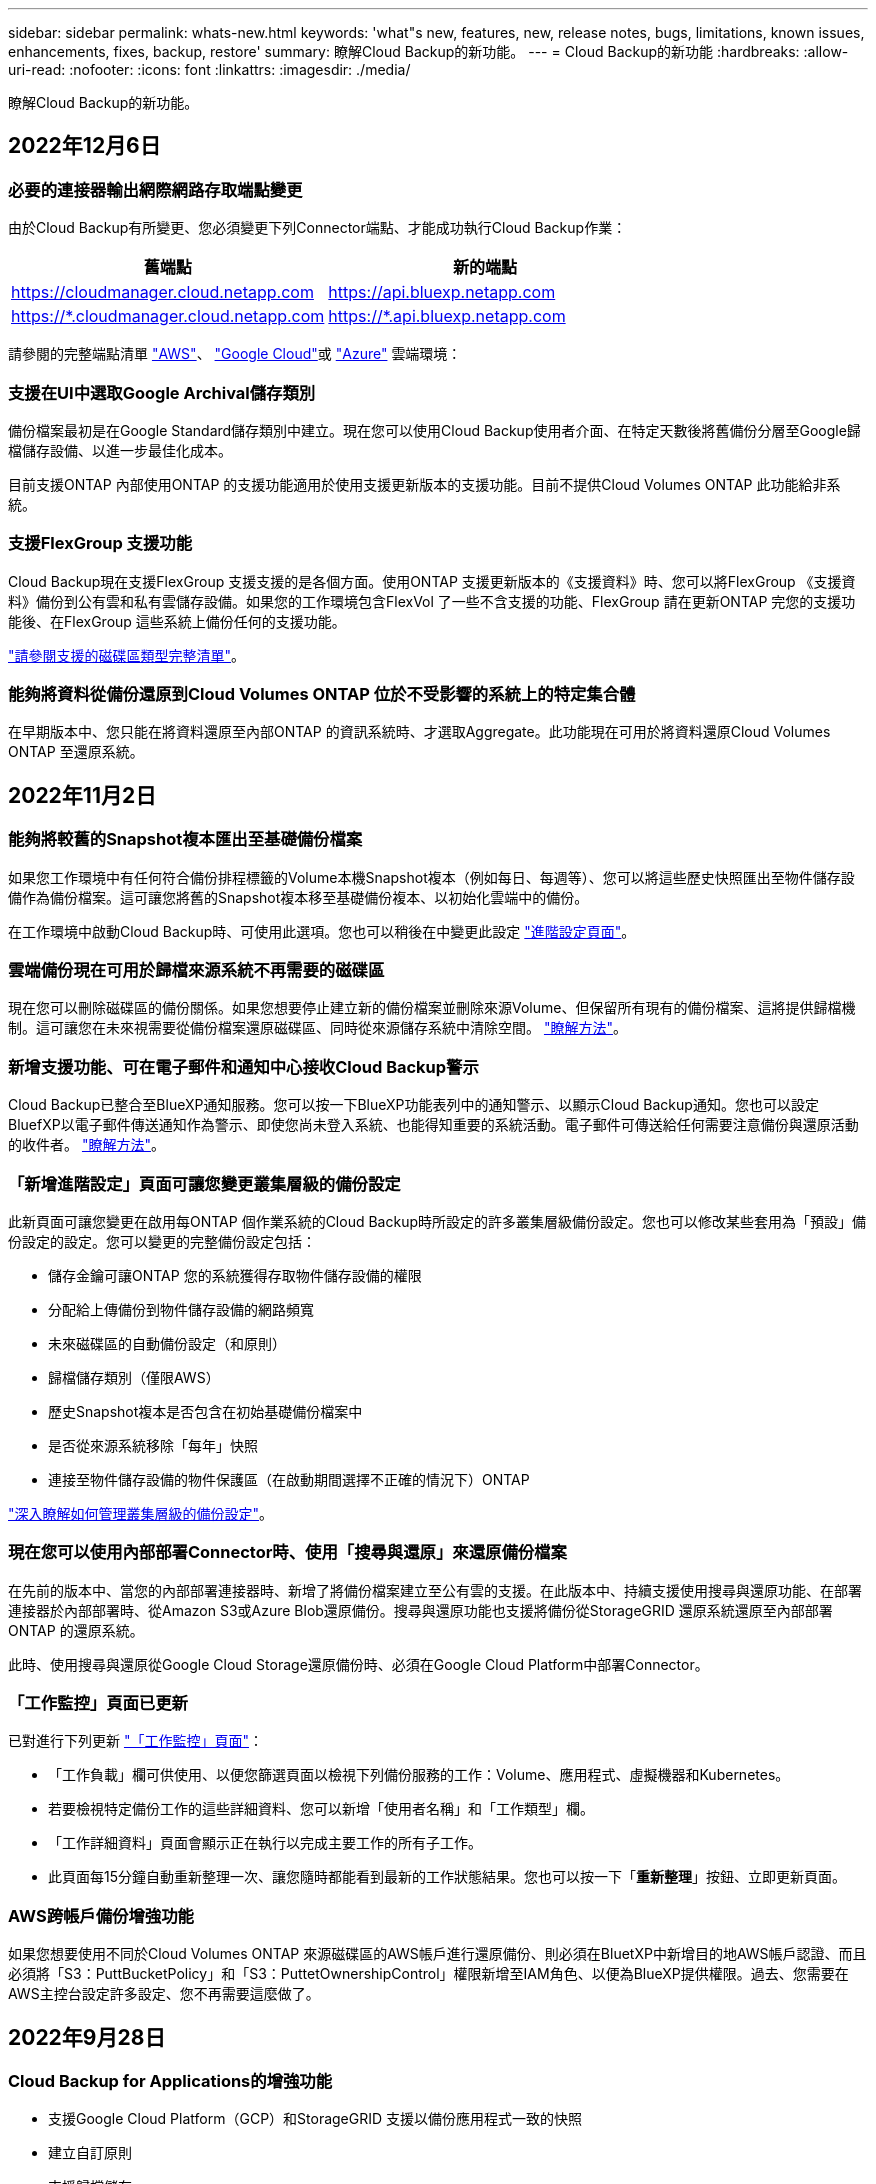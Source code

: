 ---
sidebar: sidebar 
permalink: whats-new.html 
keywords: 'what"s new, features, new, release notes, bugs, limitations, known issues, enhancements, fixes, backup, restore' 
summary: 瞭解Cloud Backup的新功能。 
---
= Cloud Backup的新功能
:hardbreaks:
:allow-uri-read: 
:nofooter: 
:icons: font
:linkattrs: 
:imagesdir: ./media/


[role="lead"]
瞭解Cloud Backup的新功能。



== 2022年12月6日



=== 必要的連接器輸出網際網路存取端點變更

由於Cloud Backup有所變更、您必須變更下列Connector端點、才能成功執行Cloud Backup作業：

[cols="50,50"]
|===
| 舊端點 | 新的端點 


| https://cloudmanager.cloud.netapp.com[] | https://api.bluexp.netapp.com[] 


| https://*.cloudmanager.cloud.netapp.com[] | https://*.api.bluexp.netapp.com[] 
|===
請參閱的完整端點清單 https://docs.netapp.com/us-en/cloud-manager-setup-admin/task-creating-connectors-aws.html#outbound-internet-access["AWS"^]、 https://docs.netapp.com/us-en/cloud-manager-setup-admin/task-creating-connectors-gcp.html#outbound-internet-access["Google Cloud"^]或 https://docs.netapp.com/us-en/cloud-manager-setup-admin/task-creating-connectors-azure.html#outbound-internet-access["Azure"^] 雲端環境：



=== 支援在UI中選取Google Archival儲存類別

備份檔案最初是在Google Standard儲存類別中建立。現在您可以使用Cloud Backup使用者介面、在特定天數後將舊備份分層至Google歸檔儲存設備、以進一步最佳化成本。

目前支援ONTAP 內部使用ONTAP 的支援功能適用於使用支援更新版本的支援功能。目前不提供Cloud Volumes ONTAP 此功能給非系統。



=== 支援FlexGroup 支援功能

Cloud Backup現在支援FlexGroup 支援支援的是各個方面。使用ONTAP 支援更新版本的《支援資料》時、您可以將FlexGroup 《支援資料》備份到公有雲和私有雲儲存設備。如果您的工作環境包含FlexVol 了一些不含支援的功能、FlexGroup 請在更新ONTAP 完您的支援功能後、在FlexGroup 這些系統上備份任何的支援功能。

https://docs.netapp.com/us-en/cloud-manager-backup-restore/concept-ontap-backup-to-cloud.html#supported-volumes["請參閱支援的磁碟區類型完整清單"]。



=== 能夠將資料從備份還原到Cloud Volumes ONTAP 位於不受影響的系統上的特定集合體

在早期版本中、您只能在將資料還原至內部ONTAP 的資訊系統時、才選取Aggregate。此功能現在可用於將資料還原Cloud Volumes ONTAP 至還原系統。



== 2022年11月2日



=== 能夠將較舊的Snapshot複本匯出至基礎備份檔案

如果您工作環境中有任何符合備份排程標籤的Volume本機Snapshot複本（例如每日、每週等）、您可以將這些歷史快照匯出至物件儲存設備作為備份檔案。這可讓您將舊的Snapshot複本移至基礎備份複本、以初始化雲端中的備份。

在工作環境中啟動Cloud Backup時、可使用此選項。您也可以稍後在中變更此設定 https://docs.netapp.com/us-en/cloud-manager-backup-restore/task-manage-backup-settings-ontap.html["進階設定頁面"]。



=== 雲端備份現在可用於歸檔來源系統不再需要的磁碟區

現在您可以刪除磁碟區的備份關係。如果您想要停止建立新的備份檔案並刪除來源Volume、但保留所有現有的備份檔案、這將提供歸檔機制。這可讓您在未來視需要從備份檔案還原磁碟區、同時從來源儲存系統中清除空間。 https://docs.netapp.com/us-en/cloud-manager-backup-restore/task-manage-backups-ontap.html#deleting-volume-backup-relationships["瞭解方法"]。



=== 新增支援功能、可在電子郵件和通知中心接收Cloud Backup警示

Cloud Backup已整合至BlueXP通知服務。您可以按一下BlueXP功能表列中的通知警示、以顯示Cloud Backup通知。您也可以設定BluefXP以電子郵件傳送通知作為警示、即使您尚未登入系統、也能得知重要的系統活動。電子郵件可傳送給任何需要注意備份與還原活動的收件者。 https://docs.netapp.com/us-en/cloud-manager-backup-restore/task-monitor-backup-jobs.html#use-the-job-monitor-to-view-backup-and-restore-job-status["瞭解方法"]。



=== 「新增進階設定」頁面可讓您變更叢集層級的備份設定

此新頁面可讓您變更在啟用每ONTAP 個作業系統的Cloud Backup時所設定的許多叢集層級備份設定。您也可以修改某些套用為「預設」備份設定的設定。您可以變更的完整備份設定包括：

* 儲存金鑰可讓ONTAP 您的系統獲得存取物件儲存設備的權限
* 分配給上傳備份到物件儲存設備的網路頻寬
* 未來磁碟區的自動備份設定（和原則）
* 歸檔儲存類別（僅限AWS）
* 歷史Snapshot複本是否包含在初始基礎備份檔案中
* 是否從來源系統移除「每年」快照
* 連接至物件儲存設備的物件保護區（在啟動期間選擇不正確的情況下）ONTAP


https://docs.netapp.com/us-en/cloud-manager-backup-restore/task-manage-backup-settings-ontap.html["深入瞭解如何管理叢集層級的備份設定"]。



=== 現在您可以使用內部部署Connector時、使用「搜尋與還原」來還原備份檔案

在先前的版本中、當您的內部部署連接器時、新增了將備份檔案建立至公有雲的支援。在此版本中、持續支援使用搜尋與還原功能、在部署連接器於內部部署時、從Amazon S3或Azure Blob還原備份。搜尋與還原功能也支援將備份從StorageGRID 還原系統還原至內部部署ONTAP 的還原系統。

此時、使用搜尋與還原從Google Cloud Storage還原備份時、必須在Google Cloud Platform中部署Connector。



=== 「工作監控」頁面已更新

已對進行下列更新 https://docs.netapp.com/us-en/cloud-manager-backup-restore/task-monitor-backup-jobs.html["「工作監控」頁面"]：

* 「工作負載」欄可供使用、以便您篩選頁面以檢視下列備份服務的工作：Volume、應用程式、虛擬機器和Kubernetes。
* 若要檢視特定備份工作的這些詳細資料、您可以新增「使用者名稱」和「工作類型」欄。
* 「工作詳細資料」頁面會顯示正在執行以完成主要工作的所有子工作。
* 此頁面每15分鐘自動重新整理一次、讓您隨時都能看到最新的工作狀態結果。您也可以按一下「*重新整理*」按鈕、立即更新頁面。




=== AWS跨帳戶備份增強功能

如果您想要使用不同於Cloud Volumes ONTAP 來源磁碟區的AWS帳戶進行還原備份、則必須在BluetXP中新增目的地AWS帳戶認證、而且必須將「S3：PuttBucketPolicy」和「S3：PuttetOwnershipControl」權限新增至IAM角色、以便為BlueXP提供權限。過去、您需要在AWS主控台設定許多設定、您不再需要這麼做了。



== 2022年9月28日



=== Cloud Backup for Applications的增強功能

* 支援Google Cloud Platform（GCP）和StorageGRID 支援以備份應用程式一致的快照
* 建立自訂原則
* 支援歸檔儲存
* 備份SAP HANA應用程式
* 備份VMware環境中的Oracle和SQL應用程式
* 從內部部署的二線儲存設備備份應用程式
* 停用備份
* 取消登SnapCenter 錄伺服器




=== 增強了適用於虛擬機器的Cloud Backup功能

* 支援StorageGRID 使用支援還原來備份一或多個資料存放區
* 建立自訂原則




== 2022年9月19日



=== DataLock和勒索軟體保護功能可設定用於StorageGRID 支援還原系統中的備份檔案

上一版針對儲存在Amazon S3儲存區的備份推出_DataLock和勒索軟體Protection。此版本可擴充對StorageGRID 儲存在還原系統中的備份檔案的支援。如果您的叢集使用ONTAP 的是更新版本的版本、StorageGRID 而您的系統執行的是11.6.0.3或更新版本、則可使用此新的備份原則選項。 https://docs.netapp.com/us-en/cloud-manager-backup-restore/concept-cloud-backup-policies.html#datalock-and-ransomware-protection["深入瞭解如何使用DataLock和勒索軟體保護來保護備份"^]。

請注意、您必須執行3.9.22版或更新版本軟體的Connector。連接器必須安裝在您的內部環境中、而且可以安裝在有或沒有網際網路存取的站台中。



=== 資料夾層級的還原功能現在可從您的備份檔案取得

現在、如果您需要存取該資料夾（目錄或共用）中的所有檔案、可以從備份檔案還原資料夾。還原資料夾比還原整個磁碟區更有效率。此功能可用於使用瀏覽與還原方法及使用ONTAP 版本更新版本的搜尋與還原方法進行還原作業。此時您只能選取及還原單一資料夾、而且只會還原該資料夾中的檔案、而不會還原子資料夾或子資料夾中的檔案。



=== 檔案層級還原現在可從已移至歸檔儲存設備的備份取得

過去您只能從已移至歸檔儲存設備的備份檔案還原磁碟區（僅限AWS和Azure）。現在您可以從這些已歸檔的備份檔案還原個別檔案。此功能可用於使用瀏覽與還原方法及使用ONTAP 版本更新版本的搜尋與還原方法進行還原作業。



=== 檔案層級還原現在提供覆寫原始來源檔案的選項

過去、還原至原始磁碟區的檔案一律會以新檔案的形式還原、並以「RESE_」為前置詞。現在、您可以選擇在將檔案還原至磁碟區上的原始位置時、覆寫原始來源檔案。此功能可用於使用「瀏覽與還原」方法和「搜尋與還原」方法進行還原作業。



=== 拖放以啟用「雲端備份至StorageGRID 不支援的系統」

如果是 https://docs.netapp.com/us-en/cloud-manager-storagegrid/task-discover-storagegrid.html["StorageGRID"^] 備份的目的地在畫版上會以工作環境的形式存在、您可以將內部ONTAP 作業環境拖曳到目的地、以啟動Cloud Backup設定精靈。



== 2022年8月18日



=== 新增支援以保護雲端原生應用程式資料

Cloud Backup for Applications是一項SaaS型服務、可為NetApp Cloud Storage上執行的應用程式提供資料保護功能。在BlueXP中啟用的雲端應用程式備份、可針對位於Amazon FSX for NetApp ONTAP 上的Oracle資料庫、提供有效率且應用程式一致的原則型備份與還原功能。https://docs.netapp.com/us-en/cloud-manager-backup-restore/concept-protect-cloud-app-data-to-cloud.html["深入瞭解"^]。



=== Azure Blob的備份檔案現在支援搜尋與還原功能

現在、將備份檔案儲存在Azure Blob儲存設備中的使用者、可以使用「搜尋與還原」方法來還原磁碟區和檔案。 https://docs.netapp.com/us-en/cloud-manager-backup-restore/task-restore-backups-ontap.html#prerequisites-2["瞭解如何使用Search  Restore還原磁碟區和檔案"^]。

請注意、連接器角色需要其他權限才能使用此功能。使用3.9.21版軟體（2022年8月）部署的Connector包含這些權限。如果您使用舊版部署Connector、則需要手動新增權限。 https://docs.netapp.com/us-en/cloud-manager-backup-restore/task-backup-onprem-to-azure.html#verify-or-add-permissions-to-the-connector["如有必要、請參閱如何新增這些權限"^]。



=== 我們新增了保護備份檔案免受刪除和勒索軟體攻擊的能力

雲端備份現在支援物件鎖定功能、可進行勒索軟體安全的備份。如果您的叢集使用ONTAP 的是VMware版本的更新版本、而您的備份目的地是Amazon S3、則現在可以使用名為_DataLock和勒索軟體Protection的新備份原則選項。DataLock可保護您的備份檔案、避免遭到修改或刪除、勒索軟體保護功能會掃描您的備份檔案、尋找勒索軟體攻擊備份檔案的證據。 https://docs.netapp.com/us-en/cloud-manager-backup-restore/concept-cloud-backup-policies.html#datalock-and-ransomware-protection["深入瞭解如何使用DataLock和勒索軟體保護來保護備份"^]。

請注意、連接器角色需要其他權限才能使用此功能。使用3.9.21版軟體部署的Connector包含這些權限。如果您使用舊版部署Connector、則需要手動新增權限。 https://docs.netapp.com/us-en/cloud-manager-backup-restore/task-backup-onprem-to-aws.html#set-up-s3-permissions["如有必要、請參閱如何新增這些權限"^]。



=== Cloud Backup現在支援使用自訂SnapMirror標籤建立的原則

以前、Cloud Backup僅支援預先定義的SnapMirror標籤、例如每小時、每日、每週、每小時和每年。現在Cloud Backup可以探索SnapMirror原則、這些原則具有您使用System Manager或CLI建立的自訂SnapMirror標籤。這些新標籤會顯示在Cloud Backup UI中、讓您可以使用所選的SnapMirror標籤、將磁碟區備份到雲端。



=== 針對功能完善的其他備份原則ONTAP

部分備份原則頁面已重新設計、可讓您更輕鬆地檢視每ONTAP 個叢集中可供磁碟區使用的所有備份原則。如此一來、您就能更輕鬆地查看可用原則的詳細資料、以便在磁碟區上套用最佳原則。



=== 拖放以啟用Cloud Backup至Azure Blob和Google Cloud Storage

如果是 https://docs.netapp.com/us-en/cloud-manager-setup-admin/task-viewing-azure-blob.html["Azure Blob"^] 或 https://docs.netapp.com/us-en/cloud-manager-setup-admin/task-viewing-gcp-storage.html["Google Cloud Storage"^] 備份的目的地是在畫版上的工作環境、您可以將內部ONTAP 的功能環境（Cloud Volumes ONTAP 安裝於Azure或GCP）拖曳到目的地、以啟動備份設定精靈。

此功能已適用於Amazon S3儲存區。



== 2022年7月13日



=== 支援已新增至備份SnapLock 支援的支援功能

現在、您可以使用Cloud Backup將SnapLock 非公有雲和私有雲備份到其中。此功能需要ONTAP 您的不知道系統執行ONTAP 的是版本不符合更新版本的版本。不過、目前不支援「符合性」磁碟區。SnapLock



=== 現在、您可以在使用內部部署Connector時、在公有雲中建立備份檔案

過去、您需要在建立備份檔案的相同雲端供應商中部署Connector。現在、您可以使用部署在內部部署的Connector、從內部ONTAP 部署的支援系統建立備份檔案、以將檔案備份到Amazon S3、Azure Blob和Google Cloud Storage。（在StorageGRID 還原系統上建立備份檔案時、一律需要內部連接器。）



=== 建立ONTAP 適用於不支援的系統的備份原則時、也提供其他功能

* 現在可以按年度排程進行備份。每年備份的預設保留值為1、但如果您想要存取多個前幾年的備份檔案、可以變更此值。
* 您可以命名備份原則、以便以更多描述性文字來識別原則。




== 2022年6月14日



=== 我們新增支援功能、可在ONTAP 無法存取網際網路的站台中備份內部部署的叢集資料

如果您的內部ONTAP 使用的叢集位於無法存取網際網路的站台、也稱為暗站或離線站台、現在您可以使用Cloud Backup將Volume資料備份到StorageGRID 位於同一個站台的NetApp作業系統。此功能需要同時在離線站台部署BlueXP Connector（3.9.19或更新版本）。

https://docs.netapp.com/us-en/cloud-manager-setup-admin/task-install-connector-onprem-no-internet.html["瞭解如何在離線站台中安裝Connector"]。https://docs.netapp.com/us-en/cloud-manager-backup-restore/task-backup-onprem-private-cloud.html["瞭解如何在ONTAP 離線網站上備份不只是StorageGRID 資料的功能"]。



=== 適用於虛擬機器的Cloud Backup 1.1.0現已上市

您可以將SnapCenter VMware vSphere的VMware vSphere的VMware vCenter外掛程式與BlueXP整合、以保護虛擬機器上的資料。您可以將資料存放區備份到雲端、SnapCenter 並輕鬆將虛擬機器還原回內部部署的VMware vSphere版的內部部署功能。

https://docs.netapp.com/us-en/cloud-manager-backup-restore/concept-protect-vm-data.html["深入瞭解如何將虛擬機器保護至雲端"]。



=== 不需要Cloud Restore執行個體、ONTAP 即可執行瀏覽與還原功能

用於從S3和Blob儲存設備進行檔案層級瀏覽與還原作業時、需要使用獨立的雲端還原執行個體/虛擬機器。此執行個體不使用時會關閉、但還原檔案時仍會增加一些時間和成本。此功能已由免費容器取代、可在需要時部署在Connector上。它具有下列優點：

* 無需增加檔案層級還原作業的成本
* 加快檔案層級的還原作業
* 在內部部署安裝Connector時、可支援從雲端瀏覽及還原檔案作業


請注意、如果您先前使用Cloud Restore執行個體/ VM、將會自動移除。雲端備份程序會每天執行一次、以刪除所有舊的Cloud Restore執行個體。這項變更是完全透明的、不會對您的資料造成任何影響、而且您不會注意到備份或還原工作有任何變更。



=== 瀏覽及還原Google Cloud和StorageGRID 支援不支援的檔案

新增瀏覽與還原作業的容器（如上所述）之後、現在即可從儲存在Google Cloud和StorageGRID 更新系統中的備份檔案執行檔案還原作業。現在、瀏覽與還原可用於還原所有公有雲供應商和StorageGRID 來自於整個過程的檔案。 https://docs.netapp.com/us-en/cloud-manager-backup-restore/task-restore-backups-ontap.html#restoring-ontap-data-using-browse-restore["瞭解如何使用Browse  Restore從ONTAP 您的還原備份還原磁碟區和檔案"]。



=== 拖放以啟用雲端備份至S3儲存設備

如果您的備份Amazon S3目的地是在Canvas上的工作環境、您可以將內部ONTAP 的支援叢集或Cloud Volumes ONTAP 支援系統（安裝於AWS中）拖曳到Amazon S3工作環境、以啟動設定精靈。



=== 自動將備份原則套用至Kubernetes叢集中新建立的磁碟區

如果您在雲端備份啟動後、將新的持續磁碟區新增至Kubernetes叢集、過去您需要記住為這些磁碟區設定備份。現在、您可以選取要自動套用至新建立磁碟區的原則 https://docs.netapp.com/us-en/cloud-manager-backup-restore/task-manage-backups-kubernetes.html#setting-a-backup-policy-to-be-assigned-to-new-volumes["從_備份設定_頁面"] 適用於已啟動Cloud Backup的叢集。



=== 雲端備份API現在可用於管理備份與還原作業

API可從取得 https://docs.netapp.com/us-en/cloud-manager-automation/cbs/overview.html[]。請參閱 link:api-backup-restore.html["本頁"] 以取得API總覽。



== 2022年5月2日



=== Google Cloud Storage中的備份檔案現在支援搜尋與還原

四月推出的「搜尋與還原」方法、可還原磁碟區和檔案、適用於將備份檔案儲存在AWS中的使用者。現在、將備份檔案儲存在Google Cloud Storage中的使用者可以使用這項功能。 https://docs.netapp.com/us-en/cloud-manager-backup-restore/task-restore-backups-ontap.html#prerequisites-2["瞭解如何使用Search  Restore還原磁碟區和檔案"]。



=== 設定要自動套用至Kubernetes叢集中新建立之磁碟區的備份原則

如果您在雲端備份啟動後、將新的持續磁碟區新增至Kubernetes叢集、過去您需要記住為這些磁碟區設定備份。現在、您可以選取要自動套用至新建立磁碟區的原則。當為新的Kubernetes叢集啟動Cloud Backup時、此選項可在設定精靈中使用。



=== 雲端備份現在需要授權、才能在工作環境中啟動

雲端備份的授權實作方式有幾項變更：

* 您必須先向雲端供應商註冊PAYGO Marketplace訂閱、或向NetApp購買BYOL授權、才能啟動Cloud Backup。
* 30天免費試用版僅適用於從雲端供應商訂閱PAYGO的情況、使用BYOL授權時無法使用。
* 免費試用版從Marketplace訂閱開始的那一天開始。例如、如果您在針對Cloud Volumes ONTAP 某個系統使用Marketplace訂閱30天之後啟動免費試用版、雲端備份試用版將無法使用。


https://docs.netapp.com/us-en/cloud-manager-backup-restore/task-licensing-cloud-backup.html["深入瞭解可用的授權模式"]。



== 2022年4月4日



=== Cloud Backup for Applications 1.1.0 SnapCenter （以支援功能為基礎）現已成為正式上市

全新的雲端應用程式備份功能可讓您將現有的Oracle與Microsoft SQL應用程式一致的Snapshot（備份）、從內部部署的主要儲存設備卸載到Amazon S3或Azure Blob的雲端物件儲存設備。

必要時、您可以將這些資料從雲端還原至內部部署。

link:concept-protect-app-data-to-cloud.html["深入瞭解如何將內部部署應用程式資料保護至雲端"]。



=== 全新的搜尋與還原功能、可在ONTAP 所有的還原檔案中搜尋磁碟區或檔案

現在、您可以ONTAP 透過*全部的支援檔案*、以部分或完整的Volume名稱、部分或完整的檔案名稱、大小範圍及其他搜尋篩選條件來搜尋Volume或檔案。如果您不確定哪個叢集或磁碟區是資料的來源、這是尋找您要還原資料的絕佳新方法。 link:task-restore-backups-ontap.html#restoring-ontap-data-using-search-restore["瞭解如何使用搜尋"]。



== 2022年3月3日



=== 能夠將持續磁碟區從GKE Kubernetes叢集備份到Google Cloud儲存設備

如果您的GKE叢集已安裝NetApp Astra Trident、而且使用Cloud Volumes ONTAP 適用於GCP的功能作為叢集的後端儲存設備、則您可以在Google Cloud儲存設備之間備份及還原持續的磁碟區。 link:task-backup-kubernetes-to-gcp.html["如需詳細資料、請前往此處"]。



=== 此版本已停止使用Cloud Data Sense掃描雲端備份檔案的試用版功能



== 2022年2月14日



=== 現在、您可以將備份原則指派給單一叢集中的個別磁碟區

過去您只能將單一備份原則指派給叢集中的所有磁碟區。現在、您可以為單一叢集建立多個備份原則、並將不同的原則套用至不同的磁碟區。 link:task-manage-backups-ontap#changing-the-policy-assigned-to-existing-volumes["瞭解如何為叢集建立新的備份原則、並將其指派給所選的磁碟區"]。



=== 新選項可讓您自動將預設備份原則套用至新建立的磁碟區

過去、在雲端備份啟動之後、在工作環境中建立的新磁碟區、需要您手動套用備份原則。現在、無論磁碟區是在BlueXP、System Manager、CLI中建立、或是使用API建立、Cloud Backup都會探索磁碟區、並套用您選擇做為預設原則的備份原則。

在新的工作環境中啟用備份時、或從現有工作環境的「管理磁碟區」頁面啟用備份時、都可使用此選項。



=== 新的工作監控器可供查看所有備份與還原工作的處理中狀態

當您針對多個磁碟區啟動作業（例如變更備份原則或刪除備份）時、「工作監視器」會很有幫助、因此您可以查看所有磁碟區上的作業何時完成。 link:task-monitor-backup-jobs.html["瞭解如何使用工作監控器"]。



== 2022年1月2日



=== 能夠將持續磁碟區從您的KS Kubernetes叢集備份到Azure Blob儲存設備

如果您的叢集已安裝NetApp Astra Trident、而且使用Cloud Volumes ONTAP 適用於Azure的for Azure做為叢集的後端儲存設備、則您可以備份及還原Azure Blob儲存設備的磁碟區。 link:task-backup-kubernetes-to-azure.html["如需詳細資料、請前往此處"]。



=== 本次發表中已變更了各項收費、以更貼近業界標準Cloud Backup Service

現在您只需支付所保護資料的費用、而非根據備份檔案的大小來支付NetApp的容量費用、這是根據ONTAP 正在ONTAP 備份的來源供應區的邏輯使用容量（不含不含還原效率）計算而得。此容量也稱為前端TB（FTB）。



== 2021年11月28日



=== 能夠將持續磁碟區從EKS Kubernetes叢集備份到Amazon S3

如果您的EKS叢集已安裝NetApp Astra Trident、而且使用Cloud Volumes ONTAP 適用於AWS的叢集後端儲存設備、則您可以在Amazon S3之間備份及還原磁碟區。 link:task-backup-kubernetes-to-s3.html["如需詳細資料、請前往此處"]。



=== 增強備份DP磁碟區的功能

Cloud Backup現在支援在ONTAP SVM-DR關係中、建立目標支援的DP磁碟區備份。有幾項限制、請參閱 link:concept-ontap-backup-to-cloud.html#limitations["限制"] 以取得詳細資料。



== 2021年11月5日



=== 可在將Volume還原至內部部署ONTAP 的作業系統時、選擇私有端點

從ONTAP Amazon S3或Azure Blob上的備份檔案將磁碟區還原至內部部署的支援系統時、現在您可以選擇一個私有端點、以私密且安全的方式連線至內部部署系統。



=== 現在、您可以在數天後將舊的備份檔案分層保存至歸檔儲存設備、以節省成本

如果您的叢集執行ONTAP 的是版本為NetApp 9.10.1或更新版本、而且您使用的是AWS或Azure雲端儲存設備、則可以將備份分層處理至歸檔儲存設備。如需詳細資訊、請參閱 link:reference-aws-backup-tiers.html["AWS S3歸檔儲存類別"] 和 link:reference-azure-backup-tiers.html["Azure Blob歸檔存取層"]。



=== Cloud Backup BYOL授權已移至Digital Wallet中的「Data Services Licenses（資料服務授權）」索引標籤

Cloud Backup的BYOL授權已從Cloud Backup授權索引標籤移至BlueXP數位錢包的資料服務授權索引標籤。



== 2021年10月4日



=== 執行磁碟區或檔案還原時、備份檔案大小現在可在「備份」頁面中使用

如果您想要刪除不必要的大型備份檔案、或是比較備份檔案大小、找出任何可能因為惡意軟體攻擊而造成的異常備份檔案、這很有用。



=== TCO計算機可用來比較雲端備份成本

總體擁有成本計算機可協助您瞭解Cloud Backup的總體擁有成本、並將這些成本與傳統備份解決方案進行比較、並預估可能的節約效益。歡迎來看看https://cloud.netapp.com/cloud-backup-service-tco-calculator["請按這裡"^]。



=== 能夠取消註冊工作環境的Cloud Backup

現在您可以輕鬆完成 link:task_manage_backups.html#unregistering-cloud-backup-for-a-working-environment["取消登錄工作環境的Cloud Backup"] 如果您不想再為該工作環境使用備份功能（或付費）、
